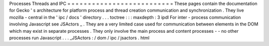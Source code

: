 Processes
Threads
and
IPC
=
=
=
=
=
=
=
=
=
=
=
=
=
=
=
=
=
=
=
=
=
=
=
=
=
=
These
pages
contain
the
documentation
for
Gecko
'
s
architecture
for
platform
process
and
thread
creation
communication
and
synchronization
.
They
live
mozilla
-
central
in
the
'
ipc
/
docs
'
directory
.
.
.
toctree
:
:
:
maxdepth
:
3
ipdl
For
inter
-
process
communication
involving
Javascript
see
JSActors
_
.
They
are
a
very
limited
case
used
for
communication
between
elements
in
the
DOM
which
may
exist
in
separate
processes
.
They
only
involve
the
main
process
and
content
processes
-
-
no
other
processes
run
Javascript
.
.
.
_JSActors
:
/
dom
/
ipc
/
jsactors
.
html
